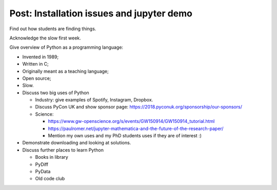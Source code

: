 Post: Installation issues and jupyter demo
==========================================

Find out how students are finding things.

Acknowledge the slow first week.

Give overview of Python as a programming language:

- Invented in 1989;
- Written in C;
- Originally meant as a teaching language;
- Open source;
- Slow.

- Discuss two big uses of Python

  - Industry: give examples of Spotify, Instagram, Dropbox.
  - Discuss PyCon UK and show sponsor page:
    https://2018.pyconuk.org/sponsorship/our-sponsors/
  - Science:

    - https://www.gw-openscience.org/s/events/GW150914/GW150914_tutorial.html
    - https://paulromer.net/jupyter-mathematica-and-the-future-of-the-research-paper/
    - Mention my own uses and my PhD students uses if they are of interest :)

- Demonstrate downloading and looking at solutions.

- Discuss further places to learn Python

  - Books in library
  - PyDiff
  - PyData
  - Old code club
